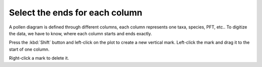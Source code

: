 Select the ends for each column
===============================
A pollen diagram is defined through different columns, each column
represents one taxa, species, PFT, etc.. To digitize the data, we have to know,
where each column starts and ends exactly.

Press the :kbd:`Shift` button and left-click on the plot to create a new
vertical mark. Left-click the mark and drag it to the start of one column.

Right-click a mark to delete it.
